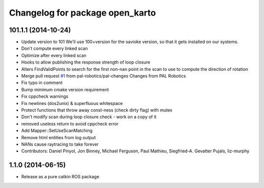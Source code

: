 ^^^^^^^^^^^^^^^^^^^^^^^^^^^^^^^^
Changelog for package open_karto
^^^^^^^^^^^^^^^^^^^^^^^^^^^^^^^^

101.1.1 (2014-10-24)
--------------------
* Update version to 101
  We'll use 100+version for the savioke version, so that it
  gets installed on our systems.
* Don't compute every linked scan
* Optimize after every linked scan
* Hooks to allow publishing the response strength of loop closure
* Alters FindValidPoints to search for the first non-nan point in the scan to use to compute the direction of rotation
* Merge pull request `#1 <https://github.com/savioke/open_karto/issues/1>`_ from pal-robotics/pal-changes
  Changes from PAL Robotics
* Fix typo in comment
* Bump minimum cmake version requirement
* Fix cppcheck warnings
* Fix newlines (dos2unix) & superfluous whitespace
* Protect functions that throw away const-ness (check dirty flag) with mutex
* Don't modify scan during loop closure check - work on a copy of it
* removed useless return to avoid cppcheck error
* Add Mapper::SetUseScanMatching
* Remove html entities from log output
* NANs cause raytracing to take forever
* Contributors: Daniel Pinyol, Jon Binney, Michael Ferguson, Paul Mathieu, Siegfried-A. Gevatter Pujals, liz-murphy

1.1.0 (2014-06-15)
------------------
* Release as a pure catkin ROS package
